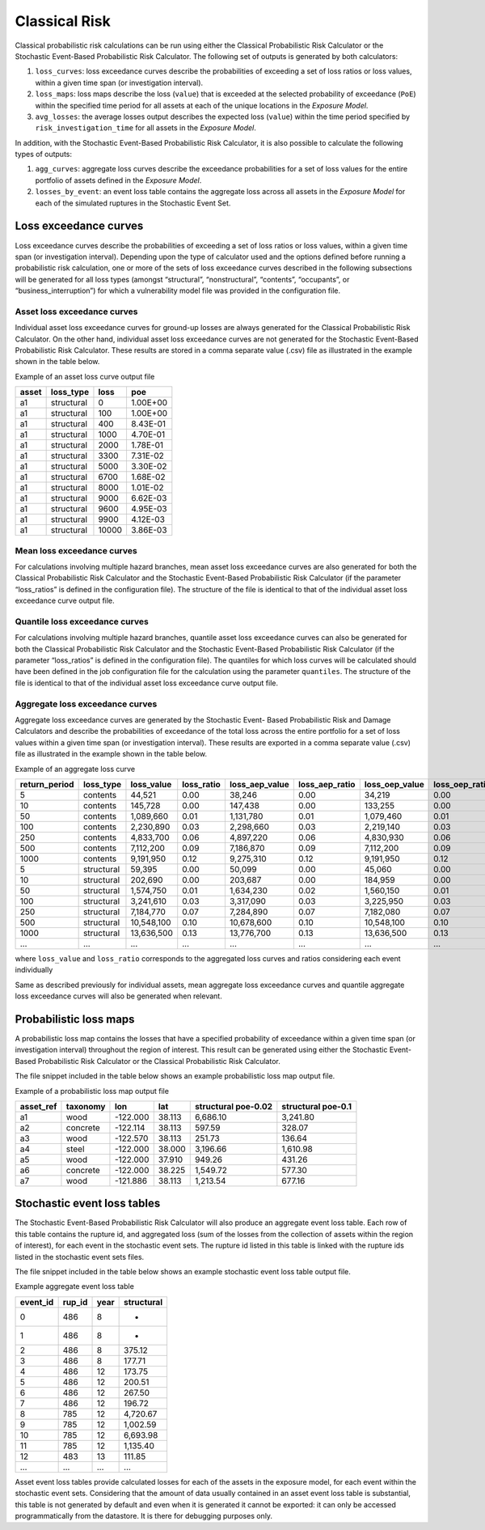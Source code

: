 Classical Risk
==============

Classical probabilistic risk calculations can be run using either the Classical Probabilistic Risk Calculator or the Stochastic 
Event-Based Probabilistic Risk Calculator. The following set of outputs is generated by both calculators:

1. ``loss_curves``: loss exceedance curves describe the probabilities of exceeding a set of loss ratios or loss values, within a given time span (or investigation interval).
2. ``loss_maps``: loss maps describe the loss (``value``) that is exceeded at the selected probability of exceedance (``PoE``) within the specified time period for all assets at each of the unique locations in the *Exposure Model*.
3. ``avg_losses``: the average losses output describes the expected loss (``value``) within the time period specified by ``risk_investigation_time`` for all assets in the *Exposure Model*.

In addition, with the Stochastic Event-Based Probabilistic Risk Calculator, it is also possible to calculate the 
following types of outputs:

1. ``agg_curves``: aggregate loss curves describe the exceedance probabilities for a set of loss values for the entire portfolio of assets defined in the *Exposure Model*.
2. ``losses_by_event``: an event loss table contains the aggregate loss across all assets in the *Exposure Model* for each of the simulated ruptures in the Stochastic Event Set.

Loss exceedance curves
----------------------

Loss exceedance curves describe the probabilities of exceeding a set of loss ratios or loss values, within a given time 
span (or investigation interval). Depending upon the type of calculator used and the options defined before running a 
probabilistic risk calculation, one or more of the sets of loss exceedance curves described in the following subsections 
will be generated for all loss types (amongst “structural”, “nonstructural”, “contents”, “occupants”, or 
“business_interruption”) for which a vulnerability model file was provided in the configuration file.

****************************
Asset loss exceedance curves
****************************

Individual asset loss exceedance curves for ground-up losses are always generated for the Classical Probabilistic Risk 
Calculator. On the other hand, individual asset loss exceedance curves are not generated for the Stochastic Event-Based 
Probabilistic Risk Calculator. These results are stored in a comma separate value (.csv) file as illustrated in the 
example shown in the table below.

Example of an asset loss curve output file

+-----------+---------------+----------+----------+
| **asset** | **loss_type** | **loss** | **poe**  |
+===========+===============+==========+==========+
| a1        | structural    | 0        | 1.00E+00 |
+-----------+---------------+----------+----------+
| a1        | structural    | 100      | 1.00E+00 |
+-----------+---------------+----------+----------+
| a1        | structural    | 400      | 8.43E-01 |
+-----------+---------------+----------+----------+
| a1        | structural    | 1000     | 4.70E-01 |
+-----------+---------------+----------+----------+
| a1        | structural    | 2000     | 1.78E-01 |
+-----------+---------------+----------+----------+
| a1        | structural    | 3300     | 7.31E-02 |
+-----------+---------------+----------+----------+
| a1        | structural    | 5000     | 3.30E-02 |
+-----------+---------------+----------+----------+
| a1        | structural    | 6700     | 1.68E-02 |
+-----------+---------------+----------+----------+
| a1        | structural    | 8000     | 1.01E-02 |
+-----------+---------------+----------+----------+
| a1        | structural    | 9000     | 6.62E-03 |
+-----------+---------------+----------+----------+
| a1        | structural    | 9600     | 4.95E-03 |
+-----------+---------------+----------+----------+
| a1        | structural    | 9900     | 4.12E-03 |
+-----------+---------------+----------+----------+
| a1        | structural    | 10000    | 3.86E-03 |
+-----------+---------------+----------+----------+

***************************
Mean loss exceedance curves
***************************

For calculations involving multiple hazard branches, mean asset loss exceedance curves are also generated for both the 
Classical Probabilistic Risk Calculator and the Stochastic Event-Based Probabilistic Risk Calculator (if the parameter 
“loss_ratios” is defined in the configuration file). The structure of the file is identical to that of the individual 
asset loss exceedance curve output file.

*******************************
Quantile loss exceedance curves
*******************************

For calculations involving multiple hazard branches, quantile asset loss exceedance curves can also be generated for 
both the Classical Probabilistic Risk Calculator and the Stochastic Event-Based Probabilistic Risk Calculator (if the 
parameter “loss_ratios” is defined in the configuration file). The quantiles for which loss curves will be calculated 
should have been defined in the job configuration file for the calculation using the parameter ``quantiles``. The structure 
of the file is identical to that of the individual asset loss exceedance curve output file.

********************************
Aggregate loss exceedance curves
********************************
Aggregate loss exceedance curves are generated by the Stochastic Event- Based Probabilistic Risk and Damage Calculators and 
describe the probabilities of exceedance of the total loss across the entire portfolio for a set of loss values within 
a given time span (or investigation interval). These results are exported in a comma separate value (.csv) file as 
illustrated in the example shown in the table below.

Example of an aggregate loss curve

+---------------+------------+--------------+------------+----------------+----------------+----------------+-----------------+
| return_period | loss_type  | loss_value   | loss_ratio | loss_aep_value | loss_aep_ratio | loss_oep_value | loss_oep_ratio  |
+===============+============+==============+============+================+================+================+=================+
| 5             | contents   |  44,521      |  0.00      |  38,246        |  0.00          |  34,219        |  0.00           |
+---------------+------------+--------------+------------+----------------+----------------+----------------+-----------------+
| 10            | contents   |  145,728     |  0.00      |  147,438       |  0.00          |  133,255       |  0.00           |
+---------------+------------+--------------+------------+----------------+----------------+----------------+-----------------+
| 50            | contents   |  1,089,660   |  0.01      |  1,131,780     |  0.01          |  1,079,460     |  0.01           |
+---------------+------------+--------------+------------+----------------+----------------+----------------+-----------------+
| 100           | contents   |  2,230,890   |  0.03      |  2,298,660     |  0.03          |  2,219,140     |  0.03           |
+---------------+------------+--------------+------------+----------------+----------------+----------------+-----------------+
| 250           | contents   |  4,833,700   |  0.06      |  4,897,220     |  0.06          |  4,830,930     |  0.06           |
+---------------+------------+--------------+------------+----------------+----------------+----------------+-----------------+
| 500           | contents   |  7,112,200   |  0.09      |  7,186,870     |  0.09          |  7,112,200     |  0.09           |
+---------------+------------+--------------+------------+----------------+----------------+----------------+-----------------+
| 1000          | contents   |  9,191,950   |  0.12      |  9,275,310     |  0.12          |  9,191,950     |  0.12           |
+---------------+------------+--------------+------------+----------------+----------------+----------------+-----------------+
| 5             | structural |  59,395      |  0.00      |  50,099        |  0.00          |  45,060        |  0.00           |
+---------------+------------+--------------+------------+----------------+----------------+----------------+-----------------+
| 10            | structural |  202,690     |  0.00      |  203,687       |  0.00          |  184,959       |  0.00           |
+---------------+------------+--------------+------------+----------------+----------------+----------------+-----------------+
| 50            | structural |  1,574,750   |  0.01      |  1,634,230     |  0.02          |  1,560,150     |  0.01           |
+---------------+------------+--------------+------------+----------------+----------------+----------------+-----------------+
| 100           | structural |  3,241,610   |  0.03      |  3,317,090     |  0.03          |  3,225,950     |  0.03           |
+---------------+------------+--------------+------------+----------------+----------------+----------------+-----------------+
| 250           | structural |  7,184,770   |  0.07      |  7,284,890     |  0.07          |  7,182,080     |  0.07           |
+---------------+------------+--------------+------------+----------------+----------------+----------------+-----------------+
| 500           | structural |  10,548,100  |  0.10      |  10,678,600    |  0.10          |  10,548,100    |  0.10           |
+---------------+------------+--------------+------------+----------------+----------------+----------------+-----------------+
| 1000          | structural |  13,636,500  |  0.13      |  13,776,700    |  0.13          |  13,636,500    |  0.13           |
+---------------+------------+--------------+------------+----------------+----------------+----------------+-----------------+
| ...           | ...        |  ...         |  ...       |  ...           |  ...           |   ...          |  ...            |
+---------------+------------+--------------+------------+----------------+----------------+----------------+-----------------+

where ``loss_value`` and ``loss_ratio`` corresponds to the aggregated loss curves and ratios considering each event individually

Same as described previously for individual assets, mean aggregate loss exceedance curves and quantile aggregate loss 
exceedance curves will also be generated when relevant.


Probabilistic loss maps
-----------------------

A probabilistic loss map contains the losses that have a specified probability of exceedance within a given time span 
(or investigation interval) throughout the region of interest. This result can be generated using either the Stochastic 
Event-Based Probabilistic Risk Calculator or the Classical Probabilistic Risk Calculator.

The file snippet included in the table below shows an example probabilistic loss map output file.

Example of a probabilistic loss map output file

+---------------+--------------+----------+---------+-------------------------+------------------------+
| **asset_ref** | **taxonomy** | **lon**  | **lat** | **structural poe-0.02** | **structural poe-0.1** |
+===============+==============+==========+=========+=========================+========================+
| a1            | wood         | -122.000 | 38.113  | 6,686.10                | 3,241.80               |
+---------------+--------------+----------+---------+-------------------------+------------------------+
| a2            | concrete     | -122.114 | 38.113  | 597.59                  | 328.07                 |
+---------------+--------------+----------+---------+-------------------------+------------------------+
| a3            | wood         | -122.570 | 38.113  | 251.73                  | 136.64                 |
+---------------+--------------+----------+---------+-------------------------+------------------------+
| a4            | steel        | -122.000 | 38.000  | 3,196.66                | 1,610.98               |
+---------------+--------------+----------+---------+-------------------------+------------------------+
| a5            | wood         | -122.000 | 37.910  | 949.26                  | 431.26                 |
+---------------+--------------+----------+---------+-------------------------+------------------------+
| a6            | concrete     | -122.000 | 38.225  | 1,549.72                | 577.30                 |
+---------------+--------------+----------+---------+-------------------------+------------------------+
| a7            | wood         | -121.886 | 38.113  | 1,213.54                | 677.16                 |
+---------------+--------------+----------+---------+-------------------------+------------------------+

Stochastic event loss tables
----------------------------

The Stochastic Event-Based Probabilistic Risk Calculator will also produce an aggregate event loss table. Each row of 
this table contains the rupture id, and aggregated loss (sum of the losses from the collection of assets within the 
region of interest), for each event in the stochastic event sets. The rupture id listed in this table is linked with 
the rupture ids listed in the stochastic event sets files.

The file snippet included in the table below shows an example stochastic event loss table output file.

Example aggregate event loss table

+--------------+------------+----------+----------------+
| **event_id** | **rup_id** | **year** | **structural** |
+==============+============+==========+================+
| 0            | 486        | 8        | -              |
+--------------+------------+----------+----------------+
| 1            | 486        | 8        | -              |
+--------------+------------+----------+----------------+
| 2            | 486        | 8        | 375.12         |
+--------------+------------+----------+----------------+
| 3            | 486        | 8        | 177.71         |
+--------------+------------+----------+----------------+
| 4            | 486        | 12       | 173.75         |
+--------------+------------+----------+----------------+
| 5            | 486        | 12       | 200.51         |
+--------------+------------+----------+----------------+
| 6            | 486        | 12       | 267.50         |
+--------------+------------+----------+----------------+
| 7            | 486        | 12       | 196.72         |
+--------------+------------+----------+----------------+
| 8            | 785        | 12       | 4,720.67       |
+--------------+------------+----------+----------------+
| 9            | 785        | 12       | 1,002.59       |
+--------------+------------+----------+----------------+
| 10           | 785        | 12       | 6,693.98       |
+--------------+------------+----------+----------------+
| 11           | 785        | 12       | 1,135.40       |
+--------------+------------+----------+----------------+
| 12           | 483        | 13       | 111.85         |
+--------------+------------+----------+----------------+
| ...          | ...        | ...      | ...            |
+--------------+------------+----------+----------------+

Asset event loss tables provide calculated losses for each of the assets in the exposure model, for each event within 
the stochastic event sets. Considering that the amount of data usually contained in an asset event loss table is 
substantial, this table is not generated by default and even when it is generated it cannot be exported: it can only be 
accessed programmatically from the datastore. It is there for debugging purposes only.